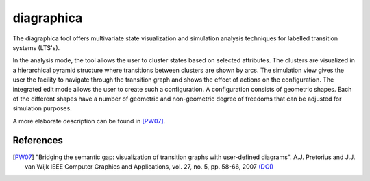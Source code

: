 .. index:: diagraphica

.. _tool-diagraphica:

diagraphica
===========

The diagraphica tool offers multivariate state visualization and simulation
analysis techniques for labelled transition systems (LTS's).

In the analysis mode, the tool allows the user to cluster states based on
selected attributes. The clusters are visualized in a hierarchical pyramid
structure where transitions between clusters are shown by arcs. The simulation
view gives the user the facility to navigate through the transition graph and
shows the effect of actions on the configuration. The integrated edit mode
allows the user to create such a configuration. A configuration consists of
geometric shapes. Each of the different shapes have a number of geometric and
non-geometric degree of freedoms that can be adjusted for simulation purposes.

A more elaborate description can be found in [PW07]_.

References
----------

.. [PW07] "Bridging the semantic gap: visualization of transition graphs with
          user-defined diagrams". A.J. Pretorius and J.J. van Wijk IEEE Computer
          Graphics and Applications, vol. 27, no. 5, pp. 58-66, 2007
          `(DOI) <http://dx.doi.org/10.1109/MCG.2007.121>`_
